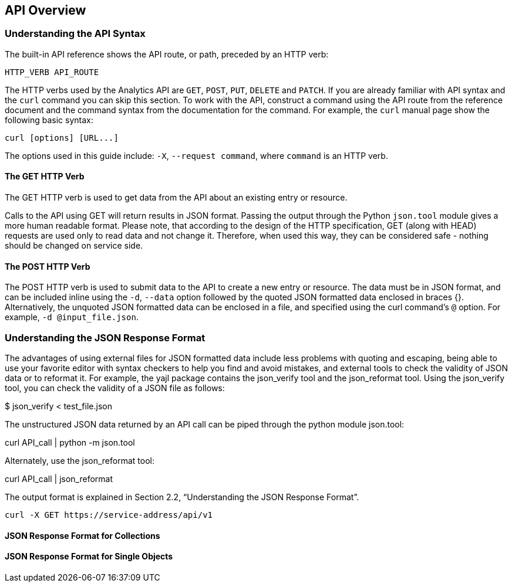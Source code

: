 == API Overview

=== Understanding the API Syntax

The built-in API reference shows the API route, or path, preceded by an HTTP verb:

----
HTTP_VERB API_ROUTE
----

The HTTP verbs used by the Analytics API are `GET`, `POST`, `PUT`, `DELETE` and `PATCH`. If you are already familiar with API syntax and the `curl` command you can skip this section.
To work with the API, construct a command using the API route from the reference document and the command syntax from the documentation for the command. For example, the `curl` manual page show the following basic syntax:

----
curl [options] [URL...]
----

The options used in this guide include: `-X`, `--request command`, where `command` is an HTTP verb.

==== The GET HTTP Verb

The GET HTTP verb is used to get data from the API about an existing entry or resource.

Calls to the API using GET will return results in JSON format. Passing the output through the Python `json.tool` module gives a more human readable format. Please note, that according to the design of the HTTP specification, GET (along with HEAD) requests are used only to read data and not change it. Therefore, when used this way, they can be considered safe - nothing should be changed on service side.



==== The POST HTTP Verb

The POST HTTP verb is used to submit data to the API to create a new entry or resource. The data must be in JSON format, and can be included inline using the `-d`, `--data` option followed by the quoted JSON formatted data enclosed in braces {}. Alternatively, the unquoted JSON formatted data can be enclosed in a file, and specified using the curl command's `@` option. For example, `-d @input_file.json`.



=== Understanding the JSON Response Format

The advantages of using external files for JSON formatted data include less problems with quoting and escaping, being able to use your favorite editor with syntax checkers to help you find and avoid mistakes, and external tools to check the validity of JSON data or to reformat it. For example, the yajl package contains the json_verify tool and the json_reformat tool.
Using the json_verify tool, you can check the validity of a JSON file as follows:

$ json_verify < test_file.json

The unstructured JSON data returned by an API call can be piped through the python module json.tool:

curl API_call | python -m json.tool

Alternately, use the json_reformat tool:

curl API_call | json_reformat

The output format is explained in Section 2.2, “Understanding the JSON Response Format”.

----
curl -X GET https://service-address/api/v1
----


==== JSON Response Format for Collections

==== JSON Response Format for Single Objects
